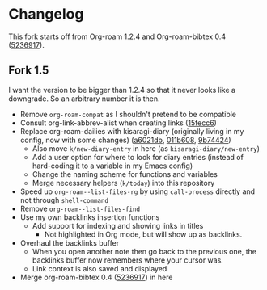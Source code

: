 * Changelog

This fork starts off from Org-roam 1.2.4 and Org-roam-bibtex 0.4 ([[https://github.com/org-roam/org-roam-bibtex/commit/5236917e1d8a4f88daadacc690248854f53facb4][5236917]]).

** Fork 1.5

I want the version to be bigger than 1.2.4 so that it never looks like a downgrade. So an arbitrary number it is then.

- Remove =org-roam-compat= as I shouldn't pretend to be compatible
- Consult org-link-abbrev-alist when creating links ([[https://github.com/kisaragi-hiu/org-roam/commit/15fecc6da54edc4d0f58458b81d0ef7132033f8c][15fecc6]])
- Replace org-roam-dailies with kisaragi-diary (originally living in my config, now with some changes) ([[https://github.com/kisaragi-hiu/org-roam/commit/a6021db958f4a3c449a7fd1564e0b0c2b78cfda4][a6021db]], [[https://github.com/kisaragi-hiu/org-roam/commit/011b6087626471b0b4e46dfd3e5b7305166e0b3b][011b608]], [[https://github.com/kisaragi-hiu/org-roam/commit/9b744249ba292e9b8b1ad696e96c471859231681][9b74424]])
  - Also move =k/new-diary-entry= in here (as =kisaragi-diary/new-entry=)
  - Add a user option for where to look for diary entries (instead of hard-coding it to a variable in my Emacs config)
  - Change the naming scheme for functions and variables
  - Merge necessary helpers (=k/today=) into this repository
- Speed up =org-roam--list-files-rg= by using =call-process= directly and not through =shell-command=
- Remove =org-roam--list-files-find=
- Use my own backlinks insertion functions
  - Add support for indexing and showing links in titles
    - Not highlighted in Org mode, but will show up as backlinks.
- Overhaul the backlinks buffer
  - When you open another note then go back to the previous one, the backlinks buffer now remembers where your cursor was.
  - Link context is also saved and displayed
- Merge org-roam-bibtex 0.4 ([[https://github.com/org-roam/org-roam-bibtex/commit/5236917e1d8a4f88daadacc690248854f53facb4][5236917]]) in here
